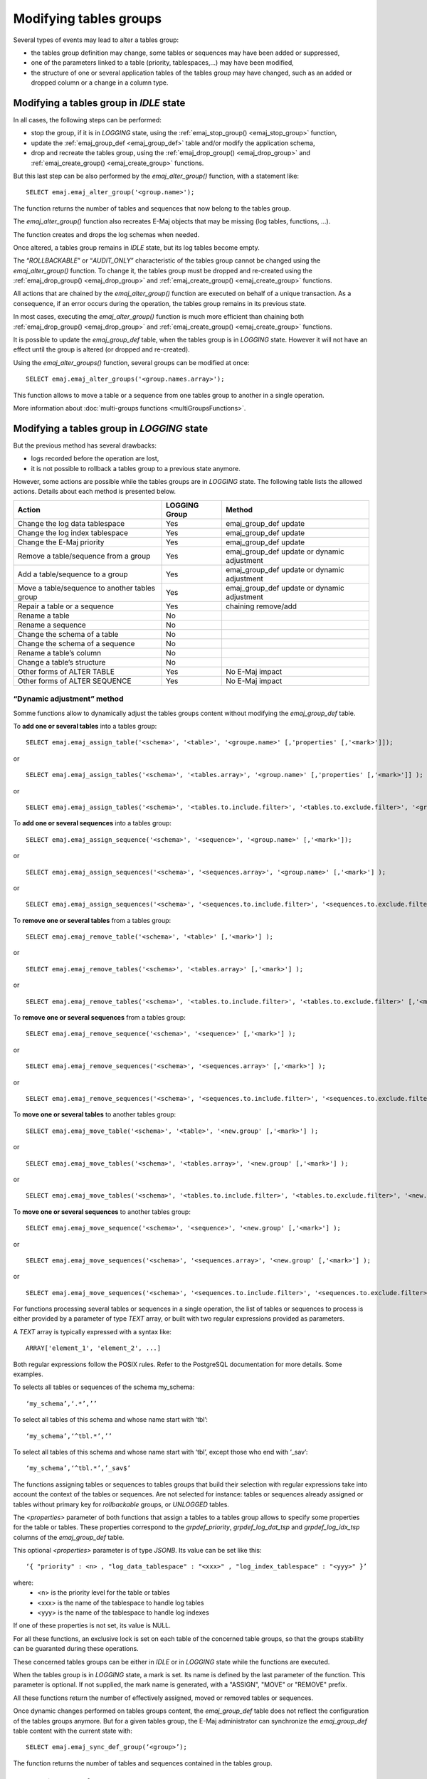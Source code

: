 Modifying tables groups
=======================

.. _emaj_alter_group:

Several types of events may lead to alter a tables group:

* the tables group definition may change, some tables or sequences may have been added or suppressed,
* one of the parameters linked to a table (priority, tablespaces,...) may have been modified,
* the structure of one or several application tables of the tables group may have changed, such as an added or dropped column or a change in a column type.

Modifying a tables group in *IDLE* state
----------------------------------------

In all cases, the following steps can be performed:

* stop the group, if it is in *LOGGING* state, using the :ref:`emaj_stop_group() <emaj_stop_group>` function,
* update the :ref:`emaj_group_def <emaj_group_def>` table and/or modify the application schema,
* drop and recreate the tables group, using the :ref:`emaj_drop_group() <emaj_drop_group>` and :ref:`emaj_create_group() <emaj_create_group>` functions.

But this last step can be also performed by the *emaj_alter_group()* function, with a statement like::

   SELECT emaj.emaj_alter_group('<group.name>');

The function returns the number of tables and sequences that now belong to the tables group.

The *emaj_alter_group()* function also recreates E-Maj objects that may be missing (log tables, functions, …).

The function creates and drops the log schemas when needed.

Once altered, a tables group remains in *IDLE* state, but its log tables become empty.

The “*ROLLBACKABLE*” or “*AUDIT_ONLY*” characteristic of the tables group cannot be changed using the *emaj_alter_group()* function. To change it, the tables group must be dropped and re-created using the :ref:`emaj_drop_group() <emaj_drop_group>` and :ref:`emaj_create_group() <emaj_create_group>` functions.

All actions that are chained by the *emaj_alter_group()* function are executed on behalf of a unique transaction. As a consequence, if an error occurs during the operation, the tables group remains in its previous state.

In most cases, executing the *emaj_alter_group()* function is much more efficient than chaining both :ref:`emaj_drop_group() <emaj_drop_group>` and :ref:`emaj_create_group() <emaj_create_group>` functions.

It is possible to update the *emaj_group_def* table, when the tables group is in *LOGGING* state. However it will not have an effect until the group is altered (or dropped and re-created).

Using the *emaj_alter_groups()* function, several groups can be modified at once::

   SELECT emaj.emaj_alter_groups('<group.names.array>');

This function allows to move a table or a sequence from one tables group to another in a single operation.

More information about :doc:`multi-groups functions <multiGroupsFunctions>`.

.. _alter_logging_group:

Modifying a tables group in *LOGGING* state
-------------------------------------------

But the previous method has several drawbacks:

* logs recorded before the operation are lost,
* it is not possible to rollback a tables group to a previous state anymore.

However, some actions are possible while the tables groups are in *LOGGING* state. The following table lists the allowed actions. Details about each method is presented below.

+------------------------------------------------+---------------+-----------------------+
| Action                                         | LOGGING Group | Method                |
+================================================+===============+=======================+
| Change the log data tablespace                 | Yes           | emaj_group_def update |
+------------------------------------------------+---------------+-----------------------+
| Change the log index tablespace                | Yes           | emaj_group_def update |
+------------------------------------------------+---------------+-----------------------+
| Change the E-Maj priority                      | Yes           | emaj_group_def update |
+------------------------------------------------+---------------+-----------------------+
| Remove a table/sequence from a group           | Yes           | emaj_group_def update |
|                                                |               | or dynamic adjustment |
+------------------------------------------------+---------------+-----------------------+
| Add a table/sequence to a group                | Yes           | emaj_group_def update |
|                                                |               | or dynamic adjustment |
+------------------------------------------------+---------------+-----------------------+
| Move a table/sequence to another tables group  | Yes           | emaj_group_def update |
|                                                |               | or dynamic adjustment |
+------------------------------------------------+---------------+-----------------------+
| Repair a table or a sequence                   | Yes           | chaining remove/add   |
+------------------------------------------------+---------------+-----------------------+
| Rename a table                                 | No            |                       |
+------------------------------------------------+---------------+-----------------------+
| Rename a sequence                              | No            |                       |
+------------------------------------------------+---------------+-----------------------+
| Change the schema of a table                   | No            |                       |
+------------------------------------------------+---------------+-----------------------+
| Change the schema of a sequence                | No            |                       |
+------------------------------------------------+---------------+-----------------------+
| Rename a table’s column                        | No            |                       |
+------------------------------------------------+---------------+-----------------------+
| Change a table’s structure                     | No            |                       |
+------------------------------------------------+---------------+-----------------------+
| Other forms of ALTER TABLE                     | Yes           | No E-Maj impact       |
+------------------------------------------------+---------------+-----------------------+
| Other forms of ALTER SEQUENCE                  | Yes           | No E-Maj impact       |
+------------------------------------------------+---------------+-----------------------+


.. _dynamic_ajustment:

“Dynamic adjustment” method
^^^^^^^^^^^^^^^^^^^^^^^^^^^

Somme functions allow to dynamically adjust the tables groups content without modifying the *emaj_group_def* table.

To **add one or several tables** into a tables group::

	SELECT emaj.emaj_assign_table('<schema>', '<table>', '<groupe.name>' [,'properties' [,'<mark>']]);

or ::

	SELECT emaj.emaj_assign_tables('<schema>', '<tables.array>', '<group.name>' [,'properties' [,'<mark>']] );

or ::

	SELECT emaj.emaj_assign_tables('<schema>', '<tables.to.include.filter>', '<tables.to.exclude.filter>', '<group.name>' [,'properties' [, '<mark>']] );


To **add one or several sequences** into a tables group::

	SELECT emaj.emaj_assign_sequence('<schema>', '<sequence>', '<group.name>' [,'<mark>']);

or ::

	SELECT emaj.emaj_assign_sequences('<schema>', '<sequences.array>', '<group.name>' [,'<mark>'] );

or ::

	SELECT emaj.emaj_assign_sequences('<schema>', '<sequences.to.include.filter>', '<sequences.to.exclude.filter>', '<group.name>' [, '<mark>'] );

To **remove one or several tables** from a tables group::

	SELECT emaj.emaj_remove_table('<schema>', '<table>' [,'<mark>'] );

or ::

	SELECT emaj.emaj_remove_tables('<schema>', '<tables.array>' [,'<mark>'] );

or ::

	SELECT emaj.emaj_remove_tables('<schema>', '<tables.to.include.filter>', '<tables.to.exclude.filter>' [,'<mark>'] );

To **remove one or several sequences** from a tables group::

	SELECT emaj.emaj_remove_sequence('<schema>', '<sequence>' [,'<mark>'] );

or ::

	SELECT emaj.emaj_remove_sequences('<schema>', '<sequences.array>' [,'<mark>'] );

or ::

	SELECT emaj.emaj_remove_sequences('<schema>', '<sequences.to.include.filter>', '<sequences.to.exclude.filter>' [,'<mark>'] );

To **move one or several tables** to another tables group::

	SELECT emaj.emaj_move_table('<schema>', '<table>', '<new.group' [,'<mark>'] );

or ::

	SELECT emaj.emaj_move_tables('<schema>', '<tables.array>', '<new.group' [,'<mark>'] );

or ::

	SELECT emaj.emaj_move_tables('<schema>', '<tables.to.include.filter>', '<tables.to.exclude.filter>', '<new.group' [,'<mark>'] );

To **move one or several sequences** to another tables group::

	SELECT emaj.emaj_move_sequence('<schema>', '<sequence>', '<new.group' [,'<mark>'] );

or ::

	SELECT emaj.emaj_move_sequences('<schema>', '<sequences.array>', '<new.group' [,'<mark>'] );

or ::

	SELECT emaj.emaj_move_sequences('<schema>', '<sequences.to.include.filter>', '<sequences.to.exclude.filter>', '<new.group' [,'<mark>'] );

For functions processing several tables or sequences in a single operation, the list of tables or sequences to process is either provided by a parameter of type *TEXT* array, or  built with two regular expressions provided as parameters. 

A *TEXT* array is typically expressed with a syntax like::

	ARRAY['element_1', 'element_2', ...]

Both regular expressions follow the POSIX rules. Refer to the PostgreSQL documentation for more details. Some examples.

To selects all tables or sequences of the schema my_schema::

	‘my_schema’,‘.*’,’’	

To select all tables of this schema and whose name start with ‘tbl’::

	‘my_schema’,‘^tbl.*’,’’

To select all tables of this schema and whose name start with ‘tbl’, except those who end with ‘_sav’::

	‘my_schema’,‘^tbl.*’,’_sav$’

The functions assigning tables or sequences to tables groups that build their selection with regular expressions take into account the context of the tables or sequences. Are not selected for instance: tables or sequences already assigned or tables without primary key for *rollbackable* groups, or *UNLOGGED* tables.

The *<properties>* parameter of both functions that assign a tables to a tables group allows to specify some properties for the table or tables. These properties correspond to the *grpdef_priority*, *grpdef_log_dat_tsp* and *grpdef_log_idx_tsp* columns of the *emaj_group_def* table.

This optional *<properties>* parameter is of type *JSONB*. Its value can be set like this::

	‘{ "priority" : <n> , "log_data_tablespace" : "<xxx>" , "log_index_tablespace" : "<yyy>" }’

where:
    • <n> is the priority level for the table or tables
    • <xxx> is the name of the tablespace to handle log tables
    • <yyy> is the name of the tablespace to handle log indexes

If one of these properties is not set, its value is NULL.

For all these functions, an exclusive lock is set on each table of the concerned table groups, so that the groups stability can be guaranted during these operations.

These concerned tables groups can be either in *IDLE* or in *LOGGING* state while the functions are executed.

When the tables group is in *LOGGING* state, a mark is set. Its name is defined by the last parameter of the function. This parameter is optional. If not supplied, the mark name is generated, with a "ASSIGN", "MOVE" or "REMOVE" prefix.

All these functions return the number of effectively assigned, moved or removed tables or sequences.

.. _emaj_sync_def_group:

Once dynamic changes performed on tables groups content, the *emaj_group_def* table does not reflect the configuration of the tables groups anymore. But for a given tables group, the E-Maj administrator can synchronize the *emaj_group_def* table content with the current state with::

	SELECT emaj.emaj_sync_def_group(‘<group>’);

The function returns the number of tables and sequences contained in the tables group.


The "emaj_group_def update" method
^^^^^^^^^^^^^^^^^^^^^^^^^^^^^^^^^^
Most attributes of the :ref:`emaj_group_def <emaj_group_def>` table describing the tables groups can be dynamicaly changed while groups have not been stopped.

To do this, the following steps can be performed:

* modify the :ref:`emaj_group_def <emaj_group_def>` table,
* call one of the *emaj_alter_group()* or *emaj_alter_groups()* functions.

For tables groups in *LOGGING* state, these functions set a *ROW EXCLUSIVE* lock on each application table of these groups.

On these same tables groups, they also set a mark whose name can be suppled as parameter. The syntax of these calls becomes::

   SELECT emaj.emaj_alter_group('<group.name>' [,’<mark>’]);

or ::

   SELECT emaj.emaj_alter_groups('<group.names.array>' [,’<mark>’]);

If the parameter representing the mark is not specified, or is empty or *NULL*, a name is automatically generated: “ALTER_%”, where the '%' character represents the current time with a *hh.mn.ss.mmmm* pattern.

An E-Maj rollback operation targeting a mark set before such groups changes does **NOT** automatically cancel these changes.

However, the administrator can apply the same procedure to reset a tables group to a prior state.

Incidence of tables or sequences addition or removal in a group in *LOGGING* state
^^^^^^^^^^^^^^^^^^^^^^^^^^^^^^^^^^^^^^^^^^^^^^^^^^^^^^^^^^^^^^^^^^^^^^^^^^^^^^^^^^

.. caution::

	Once a table or a sequence is removed from a tables group, any rollback operation will leave this object unchanged. Once unlinked from its tables group, the application table or sequence can be altered or dropped. 

The historical data linked to the object (logs, marks traces,...) are kept as is so that they can be later examined. However, they remain linked to the tables group that owned the object. To avoid any confusion, log tables are renamed, adding a numeric  suffix to its name. These logs and marks traces will only be deleted by a :ref:`group’s reset <emaj_reset_group>` operation or by the :ref:`deletion of the oldest marks <emaj_delete_before_mark_group>` of the group.

.. caution::

	When a table or a sequence is added into a tables group in *LOGGING* state, it is then processed by any further rollback operation. But if the rollback operation targets a mark set before the addition into the group, the table or the sequence is left in its state at the time of the addition into the group and a warning message is issued. Such a table or sequence will not be processed by a SQL script generation function call if the requested start mark has been set before the addition of the table or sequence into the group

Some graphs help to more easily visualize the consequences of the addition or the removal of a table or a sequence into/from a tables group in *LOGGING* state.

Let’s use a tables group containing 4 tables (t1 to t4) and 4 marks set over time (m1 to m4). At m2, t3 has been added to the group while t4 has been removed. At m3, t2 has been removed from the group while t4 has been re-added.

.. image:: images/logging_group_changes.png
   :align: center

A rollback to the mark m1:

* would process the table t1,
* would **NOT** process the table t2, for lack of log after m3,
* would process the table t3, but only up to m2,
* would process the table t4, but only up to m3, for lack of log between m2 and m3.

.. image:: images/logging_group_rollback.png
   :align: center

A log statistics report between the marks m1 and m4 would contain:

* 1 row for t1 (m1,m4),
* 1 row for t2 (m1,m3),
* 1 row for t3 (m2,m4),
* 2 rows for t4 (m1,m2) and (m3,m4).

.. image:: images/logging_group_stat.png
   :align: center

The SQL script generation for the marks interval m1 to m4:

* would process the table t1,
* would process the table t2, but only up the mark m3,
* would **NOT** process the table t3, for lack of log before m2,
* would process the table t4, but only up to the mark m2, for lack of log between m2 and m3.

.. image:: images/logging_group_gen_sql.png
   :align: center

If the structure of an application table has been inadvertently changed while it belonged to a tables group in *LOGGING* state, the mark set and rollback operations will be blocked by the E-Maj internal checks. To avoid stopping, altering and then restarting the tables group, it is possible to only remove the concerned table from its group and then to re-add it.

When a table changes its affected group, the impact on the ability to generate a SQL script or to rollback the source and destination tables groups is similar to removing the table from its source group and then adding the table to the destination group.

The “Chaining Remove/Add” method
^^^^^^^^^^^^^^^^^^^^^^^^^^^^^^^^

Eventhough the event triggers created with E-Maj limit the risk, some E-Maj components that support an application table (log table, sequence or function) may be dropped. In such  a case, the associated tables group cannot work correctly anymore.

In order to solve the issue without stopping the tables group (and thus loose the benefits of the recorded logs), it is possible to remove the table from its group and then re-add it. Four steps need to be executed:

* delete the row corresponding to the application table from the *emaj_group_def* table,
* call the *emaj_alter_group()* function for the related tables group, in order to effectively remove the table from the group,
* insert again the row corresponding to the table into the *emaj_group_def* table,
* call the *emaj_alter_group()* function again in order to re-add the table to the group.

Of course, once the table is removed from its group, the content of the associated logs cannot be used for a potential rollback or script generation anymore.

It may also happen that an application table or sequence be dropped. In this case, the table of sequence  can be removed from its group, by chaining these steps:

* delete the row corresponding to the application table or sequence from the *emaj_group_def* table,
* call the *emaj_alter_group()* function for the related tables group, in order to effectively remove the table or sequence.
